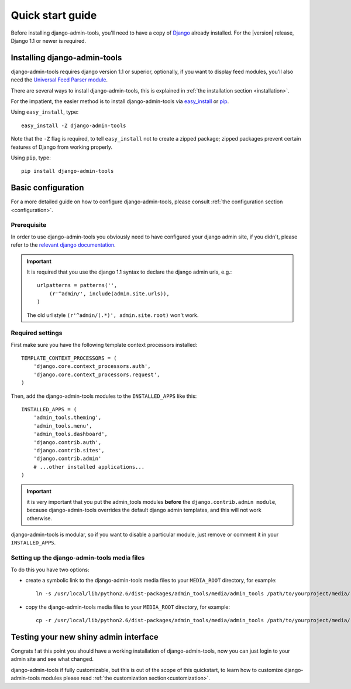 .. _quickstart:

Quick start guide
=================

Before installing django-admin-tools, you'll need to have a copy of
`Django <http://www.djangoproject.com>`_ already installed. For the
|version| release, Django 1.1 or newer is required.


Installing django-admin-tools
-----------------------------

django-admin-tools requires django version 1.1 or superior, optionally, 
if you want to display feed modules, you'll also need the 
`Universal Feed Parser module <http://www.feedparser.org/>`_.

There are several ways to install django-admin-tools, this is explained 
in :ref:`the installation section <installation>`.

For the impatient, the easier method is to install django-admin-tools via  
`easy_install <http://peak.telecommunity.com/DevCenter/EasyInstall>`_ 
or `pip <http://pip.openplans.org/>`_. 

Using ``easy_install``, type::

    easy_install -Z django-admin-tools

Note that the ``-Z`` flag is required, to tell ``easy_install`` not to
create a zipped package; zipped packages prevent certain features of
Django from working properly.

Using ``pip``, type::

    pip install django-admin-tools


Basic configuration
-------------------

For a more detailed guide on how to configure django-admin-tools, please
consult :ref:`the configuration section <configuration>`.

Prerequisite
~~~~~~~~~~~~

In order to use django-admin-tools you obviously need to have configured
your django admin site, if you didn't, please refer to the 
`relevant django documentation <http://docs.djangoproject.com/en/1.1/intro/tutorial02/#activate-the-admin-site>`_.

.. important::
    It is required that you use the django 1.1 syntax to declare the 
    django admin urls, e.g.::

        urlpatterns = patterns('',
            (r'^admin/', include(admin.site.urls)),
        )

    The old url style ``(r'^admin/(.*)', admin.site.root)`` won't work.

Required settings
~~~~~~~~~~~~~~~~~

First make sure you have the following template context processors 
installed::

    TEMPLATE_CONTEXT_PROCESSORS = (
        'django.core.context_processors.auth',
        'django.core.context_processors.request',
    )

Then, add the django-admin-tools modules to the ``INSTALLED_APPS`` like 
this::

    INSTALLED_APPS = (
        'admin_tools.theming',
        'admin_tools.menu',
        'admin_tools.dashboard',
        'django.contrib.auth',
        'django.contrib.sites',
        'django.contrib.admin'
        # ...other installed applications...
    )

.. important::
    it is very important that you put the admin_tools modules **before** 
    the ``django.contrib.admin module``, because django-admin-tools
    overrides the default django admin templates, and this will not work 
    otherwise.

django-admin-tools is modular, so if you want to disable a particular 
module, just remove or comment it in your ``INSTALLED_APPS``. 

Setting up the django-admin-tools media files
~~~~~~~~~~~~~~~~~~~~~~~~~~~~~~~~~~~~~~~~~~~~~

To do this you have two options:

* create a symbolic link to the django-admin-tools media files to your 
  ``MEDIA_ROOT`` directory, for example::

      ln -s /usr/local/lib/python2.6/dist-packages/admin_tools/media/admin_tools /path/to/yourproject/media/

* copy the django-admin-tools media files to your ``MEDIA_ROOT`` directory, 
  for example::
  
      cp -r /usr/local/lib/python2.6/dist-packages/admin_tools/media/admin_tools /path/to/yourproject/media/


Testing your new shiny admin interface
--------------------------------------

Congrats ! at this point you should have a working installation of 
django-admin-tools, now you can just login to your admin site and see what 
changed.

django-admin-tools if fully customizable, but this is out of the scope of 
this quickstart, to learn how to customize django-admin-tools modules 
please read :ref:`the customization section<customization>`.

